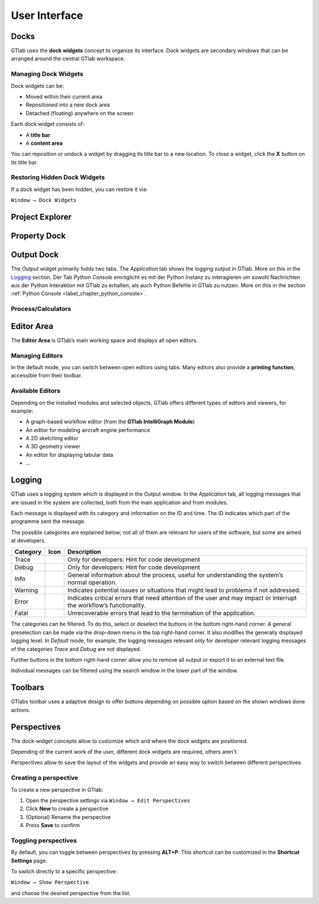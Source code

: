 User Interface
==============

.. image:: images/GTlab-User-Interface.svg
   :align: center
   :alt: The GTlab User Interface with its different components
   :class: only-light

.. image:: images/GTlab-User-Interface_dark.svg
   :align: center
   :alt: The GTlab User Interface with its different components
   :class: only-dark

Docks
-----

GTlab uses the **dock widgets** concept to organize its interface. Dock widgets are secondary windows that can be arranged around the central GTlab workspace.

Managing Dock Widgets
^^^^^^^^^^^^^^^^^^^^^

Dock widgets can be:

- Moved within their current area  
- Repositioned into a new dock area  
- Detached (floating) anywhere on the screen  

Each dock widget consists of:

- A **title bar**  
- A **content area**  

You can reposition or undock a widget by dragging its title bar to a new location. To close a widget, click the **X** button on its title bar.

Restoring Hidden Dock Widgets
^^^^^^^^^^^^^^^^^^^^^^^^^^^^^

If a dock widget has been hidden, you can restore it via:

``Window → Dock Widgets``

Project Explorer
----------------

Property Dock
-------------

Output Dock
-----------
The *Output* widget primarily holds two tabs. The *Application* tab shows the logging output in GTlab. More on this in the Logging_ section.  
Der Tab *Python Console* emröglicht es mit der Python Instanz zu interagieren um sowohl Nachrichten aus der Python Interaktion mit GTlab zu erhalten, als auch Python Befehle in GTlab zu nutzen.
More on this in the section :ref:`Python Console <label_chapter_python_console>`.


.. _label_section_processdock:

Process/Calculators
^^^^^^^^^^^^^^^^^^^


Editor Area
-----------

The **Editor Area** is GTlab’s main working space and displays all open editors.

Managing Editors
^^^^^^^^^^^^^^^^

In the default mode, you can switch between open editors using tabs.  
Many editors also provide a **printing function**, accessible from their toolbar.

Available Editors
^^^^^^^^^^^^^^^^

Depending on the installed modules and selected objects, GTlab offers different types of editors and viewers, for example:

- A graph-based workflow editor (from the **GTlab IntelliGraph Module**)  
- An editor for modeling aircraft engine performance  
- A 2D sketching editor  
- A 3D geometry viewer  
- An editor for displaying tabular data  
- …  

.. _label_section_logging:

Logging
-------
GTlab uses a logging system which is displayed in the Output window.
In the *Application* tab, all logging messages that are issued in the system are collected, both from the main application and from modules.

Each message is displayed with its category and information on the ID and time. The ID indicates which part of the programme sent the message.

The possible categories are explained below; not all of them are relevant for users of the software, but some are aimed at developers.

+------------+---------------------------------+---------------------------------------------------------------------------------------------------------------------+
| Category   | Icon                            | Description                                                                                                         |
+============+=================================+=====================================================================================================================+
| Trace      | |trace_bright| |trace_dark|     | Only for developers: Hint for code development                                                                      |
+------------+---------------------------------+---------------------------------------------------------------------------------------------------------------------+
| Debug      | |debug_bright| |debug_dark|     | Only for developers: Hint for code development                                                                      |
+------------+---------------------------------+---------------------------------------------------------------------------------------------------------------------+
| Info       | |info_bright| |info_dark|       | General information about the process, useful for understanding the system’s normal operation.                      |
+------------+---------------------------------+---------------------------------------------------------------------------------------------------------------------+
| Warning    | |warning_bright| |warning_dark| | Indicates potential issues or situations that might lead to problems if not addressed.                              |
+------------+---------------------------------+---------------------------------------------------------------------------------------------------------------------+
| Error      | |error_bright| |error_dark|     | Indicates critical errors that need attention of the user and may impact or interrupt the workflow’s functionality. |
+------------+---------------------------------+---------------------------------------------------------------------------------------------------------------------+
| Fatal      | |fatal_bright| |fatal_dark|     |  Unrecoverable errors that lead to the termination of the application.                                              |
+------------+---------------------------------+---------------------------------------------------------------------------------------------------------------------+

The categories can be filtered. To do this, select or deselect the buttons in the bottom right-hand corner. A general preselection can be made via the
drop-down menu in the top right-hand corner. It also modifies the generally displayed logging level. In *Default* mode, for example, the logging messages relevant only for
developer relevant logging messages of the categories *Trace* and *Debug* are not displayed.

Further buttons in the bottom right-hand corner allow you to remove all output or export it to an external text file.

Individual messages can be filtered using the search window in the lower part of the window.


.. |trace_bright| image:: images/logging_trace_bright.png
   :align: middle
   :height: 16
   :alt: Trace
   :class: only-light
   
.. |trace_dark| image:: images/logging_trace_dark.png
   :align: middle
   :height: 16
   :alt: Trace
   :class: only-dark

.. |debug_bright| image:: images/logging_debug_bright.png
   :align: middle
   :width: 16
   :alt: Debug
   :class: only-light
   
.. |debug_dark| image:: images/logging_debug_dark.png
   :align: middle
   :height: 16
   :alt: Debug
   :class: only-dark   

.. |info_bright| image:: images/logging_info_bright.png
   :align: middle
   :width: 16
   :alt: Info
   :class: only-light
   
.. |info_dark| image:: images/logging_info_dark.png
   :align: middle
   :width: 16
   :alt: Info
   :class: only-dark   

.. |warning_bright| image:: images/logging_warning_bright.png
   :align: middle
   :width: 16
   :alt: Warning
   :class: only-light
   
.. |warning_dark| image:: images/logging_warning_dark.png
   :align: middle
   :width: 16
   :alt: Warning
   :class: only-dark 
   
.. |error_bright| image:: images/logging_error_bright.png
   :align: middle
   :width: 16
   :alt: Error
   :class: only-light
   
.. |error_dark| image:: images/logging_error_dark.png
   :align: middle
   :width: 16
   :alt: Error
   :class: only-dark 
   
.. |fatal_bright| image:: images/logging_fatal_bright.png
   :align: middle
   :width: 16
   :alt: Fatal
   :class: only-light
   
.. |fatal_dark| image:: images/logging_fatal_dark.png
   :align: middle
   :width: 16
   :alt: Fatal
   :class: only-dark 

Toolbars
--------
GTlabs toolbar uses a adaptive design to offer buttons depending on possible option based on the shown windows done actions.


.. _label_section_perspectives:

Perspectives
------------

The dock-widget concepts allow to customize which and where the dock widgets are positioned.

Depending of the current work of the user, different dock widgets are required, others aren't.

Perspectives allow to save the layout of the widgets and provide an easy way to switch between different perspectives.

Creating a perspective
^^^^^^^^^^^^^^^^^^^^ 

To create a new perspective in GTlab:

1. Open the perspective settings via  
   ``Window → Edit Perspectives``  
2. Click **New** to create a perspective  
3. (Optional) Rename the perspective  
4. Press **Save** to confirm  

.. image:: images/perspectives_bright.png
   :align: center
   :alt: Editing perspectives
   :class: only-light


.. image:: images/perspectives_bright.png
   :align: center
   :alt: Editing perspectives
   :class: only-dark

Toggling perspectives
^^^^^^^^^^^^^^^^^^^^^

By default, you can toggle between perspectives by pressing **ALT+P**.  
This shortcut can be customized in the **Shortcut Settings** page.

To switch directly to a specific perspective:  

``Window → Show Perspective``  

and choose the desired perspective from the list.  